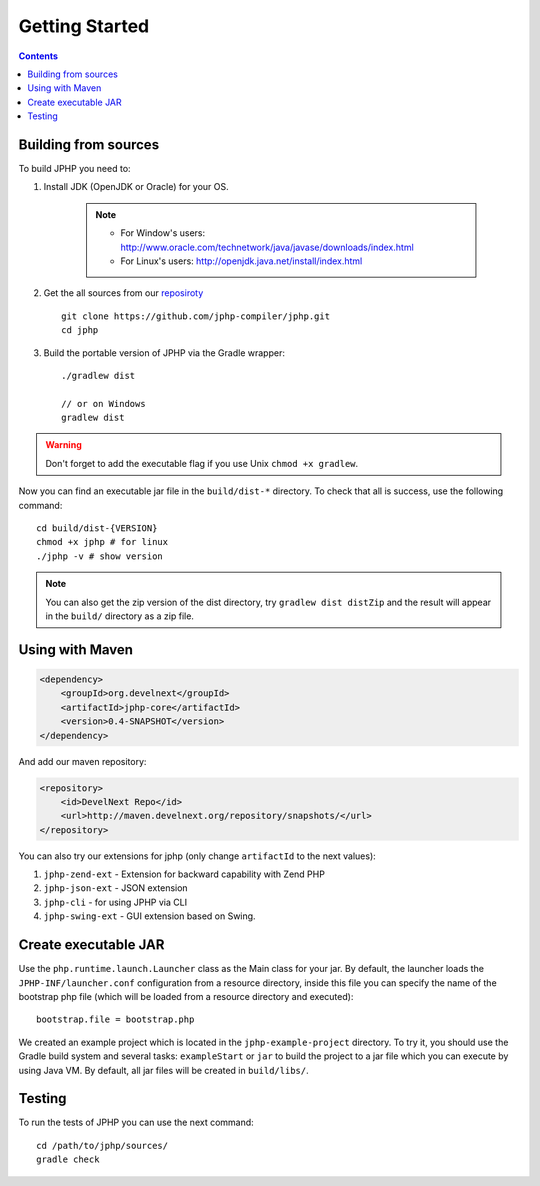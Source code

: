 Getting Started
===============

.. contents::
   :depth: 2
   :backlinks: top

Building from sources
>>>>>>>>>>>>>>>>>>>>>

To build JPHP you need to:


#. Install JDK (OpenJDK or Oracle) for your OS.

	.. note::
		* For Window's users: `<http://www.oracle.com/technetwork/java/javase/downloads/index.html>`_
		* For Linux's users: `<http://openjdk.java.net/install/index.html>`_

#. Get the all sources from our `reposiroty <https://github.com/jphp-compiler/jphp.git>`_ ::

	git clone https://github.com/jphp-compiler/jphp.git
	cd jphp

#. Build the portable version of JPHP via the Gradle wrapper::

	./gradlew dist

	// or on Windows
	gradlew dist

.. warning:: Don't forget to add the executable flag if you use Unix ``chmod +x gradlew``.

Now you can find an executable jar file in the ``build/dist-*`` directory. To check that all is success, use the
following command::

	cd build/dist-{VERSION}
	chmod +x jphp # for linux
	./jphp -v # show version


.. note::

    You can also get the zip version of the dist directory, try ``gradlew dist distZip`` and
    the result will appear in the ``build/`` directory as a zip file.


Using with Maven
>>>>>>>>>>>>>>>>
.. code-block:: xml

	<dependency>
	    <groupId>org.develnext</groupId>
	    <artifactId>jphp-core</artifactId>
	    <version>0.4-SNAPSHOT</version>
	</dependency>

And add our maven repository:

.. code-block:: xml

	<repository>
	    <id>DevelNext Repo</id>
	    <url>http://maven.develnext.org/repository/snapshots/</url>
	</repository>

You can also try our extensions for jphp (only change ``artifactId`` to the next values):

#. ``jphp-zend-ext`` - Extension for backward capability with Zend PHP
#. ``jphp-json-ext`` - JSON extension
#. ``jphp-cli`` - for using JPHP via CLI
#. ``jphp-swing-ext`` - GUI extension based on Swing.

Create executable JAR
>>>>>>>>>>>>>>>>>>>>>

Use the ``php.runtime.launch.Launcher`` class as the Main class for your jar. By default, the launcher loads the ``JPHP-INF/launcher.conf`` configuration from a resource directory, inside this file you can specify the name of the bootstrap php file (which will be loaded from a resource directory and executed)::

	bootstrap.file = bootstrap.php

We created an example project which is located in the ``jphp-example-project`` directory. To try it, you should use the Gradle build system and several tasks: ``exampleStart`` or ``jar`` to build the project to a jar file which you can execute by using Java VM. By default, all jar files will be created in ``build/libs/``.


Testing
>>>>>>>

To run the tests of JPHP you can use the next command::

	cd /path/to/jphp/sources/
	gradle check

